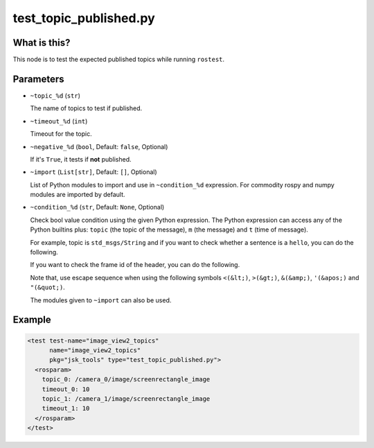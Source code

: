 test_topic_published.py
=======================

What is this?
-------------

This node is to test the expected published topics while running ``rostest``.


Parameters
----------

- ``~topic_%d`` (``str``)

  The name of topics to test if published.

- ``~timeout_%d`` (``int``)

  Timeout for the topic.

- ``~negative_%d`` (``bool``, Default: ``false``, Optional)

  If it's ``True``, it tests if **not** published.

- ``~import`` (``List[str]``, Default: ``[]``, Optional)

  List of Python modules to import and use in ``~condition_%d`` expression.
  For commodity rospy and numpy modules are imported by default.

- ``~condition_%d`` (``str``, Default: ``None``, Optional)

  Check bool value condition using the given Python expression.
  The Python expression can access any of the Python builtins plus:
  ``topic`` (the topic of the message), ``m`` (the message) and ``t`` (time of message).

  For example, topic is ``std_msgs/String`` and if you want to check whether a sentence is a ``hello``, you can do the following.

  .. code-block:: bash
    condition_0: m.data == 'hello'

  If you want to check the frame id of the header, you can do the following.

  .. code-block:: bash
    condition_0: m.header.frame_id in ['base', 'base_link']

  Note that, use escape sequence when using the following symbols ``<(&lt;)``, ``>(&gt;)``, ``&(&amp;)``, ``'(&apos;)`` and ``"(&quot;)``.

  .. code-block:: bash
    condition_0: m.data &lt; 'spbm'

  The modules given to ``~import`` can also be used.

  .. code-block:: bash
    condition_0: 'numpy.linalg.norm([m.wrench.force.x, m.wrench.force.y, m.wrench.force.z]) &lt; 10.0'

Example
-------

.. code-block:: xml

  <test test-name="image_view2_topics"
        name="image_view2_topics"
        pkg="jsk_tools" type="test_topic_published.py">
    <rosparam>
      topic_0: /camera_0/image/screenrectangle_image
      timeout_0: 10
      topic_1: /camera_1/image/screenrectangle_image
      timeout_1: 10
    </rosparam>
  </test>
